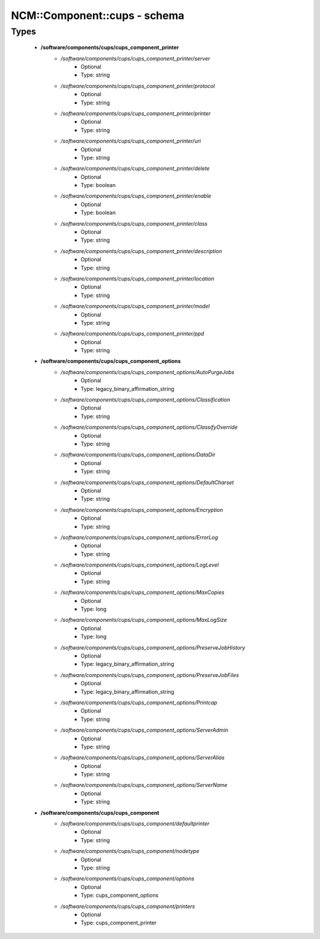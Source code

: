 ###############################
NCM\::Component\::cups - schema
###############################

Types
-----

 - **/software/components/cups/cups_component_printer**
    - */software/components/cups/cups_component_printer/server*
        - Optional
        - Type: string
    - */software/components/cups/cups_component_printer/protocol*
        - Optional
        - Type: string
    - */software/components/cups/cups_component_printer/printer*
        - Optional
        - Type: string
    - */software/components/cups/cups_component_printer/uri*
        - Optional
        - Type: string
    - */software/components/cups/cups_component_printer/delete*
        - Optional
        - Type: boolean
    - */software/components/cups/cups_component_printer/enable*
        - Optional
        - Type: boolean
    - */software/components/cups/cups_component_printer/class*
        - Optional
        - Type: string
    - */software/components/cups/cups_component_printer/description*
        - Optional
        - Type: string
    - */software/components/cups/cups_component_printer/location*
        - Optional
        - Type: string
    - */software/components/cups/cups_component_printer/model*
        - Optional
        - Type: string
    - */software/components/cups/cups_component_printer/ppd*
        - Optional
        - Type: string
 - **/software/components/cups/cups_component_options**
    - */software/components/cups/cups_component_options/AutoPurgeJobs*
        - Optional
        - Type: legacy_binary_affirmation_string
    - */software/components/cups/cups_component_options/Classification*
        - Optional
        - Type: string
    - */software/components/cups/cups_component_options/ClassifyOverride*
        - Optional
        - Type: string
    - */software/components/cups/cups_component_options/DataDir*
        - Optional
        - Type: string
    - */software/components/cups/cups_component_options/DefaultCharset*
        - Optional
        - Type: string
    - */software/components/cups/cups_component_options/Encryption*
        - Optional
        - Type: string
    - */software/components/cups/cups_component_options/ErrorLog*
        - Optional
        - Type: string
    - */software/components/cups/cups_component_options/LogLevel*
        - Optional
        - Type: string
    - */software/components/cups/cups_component_options/MaxCopies*
        - Optional
        - Type: long
    - */software/components/cups/cups_component_options/MaxLogSize*
        - Optional
        - Type: long
    - */software/components/cups/cups_component_options/PreserveJobHistory*
        - Optional
        - Type: legacy_binary_affirmation_string
    - */software/components/cups/cups_component_options/PreserveJobFiles*
        - Optional
        - Type: legacy_binary_affirmation_string
    - */software/components/cups/cups_component_options/Printcap*
        - Optional
        - Type: string
    - */software/components/cups/cups_component_options/ServerAdmin*
        - Optional
        - Type: string
    - */software/components/cups/cups_component_options/ServerAlias*
        - Optional
        - Type: string
    - */software/components/cups/cups_component_options/ServerName*
        - Optional
        - Type: string
 - **/software/components/cups/cups_component**
    - */software/components/cups/cups_component/defaultprinter*
        - Optional
        - Type: string
    - */software/components/cups/cups_component/nodetype*
        - Optional
        - Type: string
    - */software/components/cups/cups_component/options*
        - Optional
        - Type: cups_component_options
    - */software/components/cups/cups_component/printers*
        - Optional
        - Type: cups_component_printer
